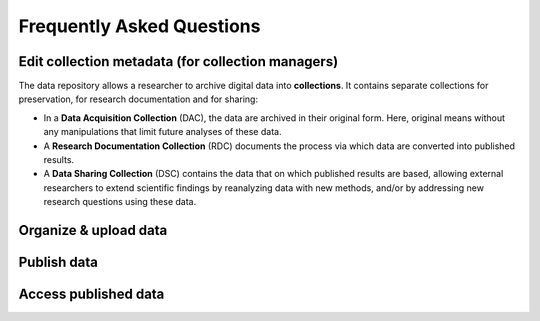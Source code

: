 Frequently Asked Questions
=================

Edit collection metadata (for collection managers)
-----------
The data repository allows a researcher to archive digital data into **collections**. It contains separate collections for preservation, for research documentation and for sharing:

* In a **Data Acquisition Collection** (DAC), the data are archived in their original form. Here, original means without any manipulations that limit future analyses of these data.
* A **Research Documentation Collection** (RDC) documents the process via which data are converted into published results.
* A **Data Sharing Collection** (DSC) contains the data that on which published results are based, allowing external researchers to extend scientific findings by reanalyzing data with new methods, and/or by addressing new research questions using these data.

Organize & upload data 
-------------


Publish data
-------------


Access published data
-------------
